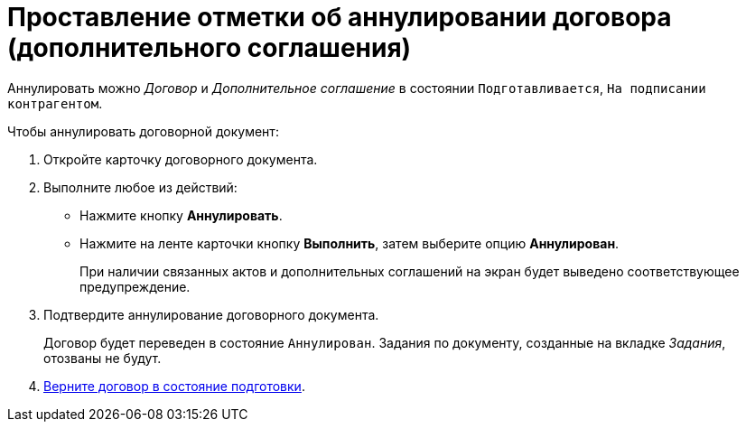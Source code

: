 = Проставление отметки об аннулировании договора (дополнительного соглашения)

Аннулировать можно _Договор_ и _Дополнительное соглашение_ в состоянии `Подготавливается`, `На подписании контрагентом`.

.Чтобы аннулировать договорной документ:
. Откройте карточку договорного документа.
. Выполните любое из действий:
+
* Нажмите кнопку *Аннулировать*.
* Нажмите на ленте карточки кнопку *Выполнить*, затем выберите опцию *Аннулирован*.
+
При наличии связанных актов и дополнительных соглашений на экран будет выведено соответствующее предупреждение.
+
. Подтвердите аннулирование договорного документа.
+
Договор будет переведен в состояние `Аннулирован`. Задания по документу, созданные на вкладке _Задания_, отозваны не будут.
+
. xref:contracts/prepare/contract.adoc[Верните договор в состояние подготовки].
